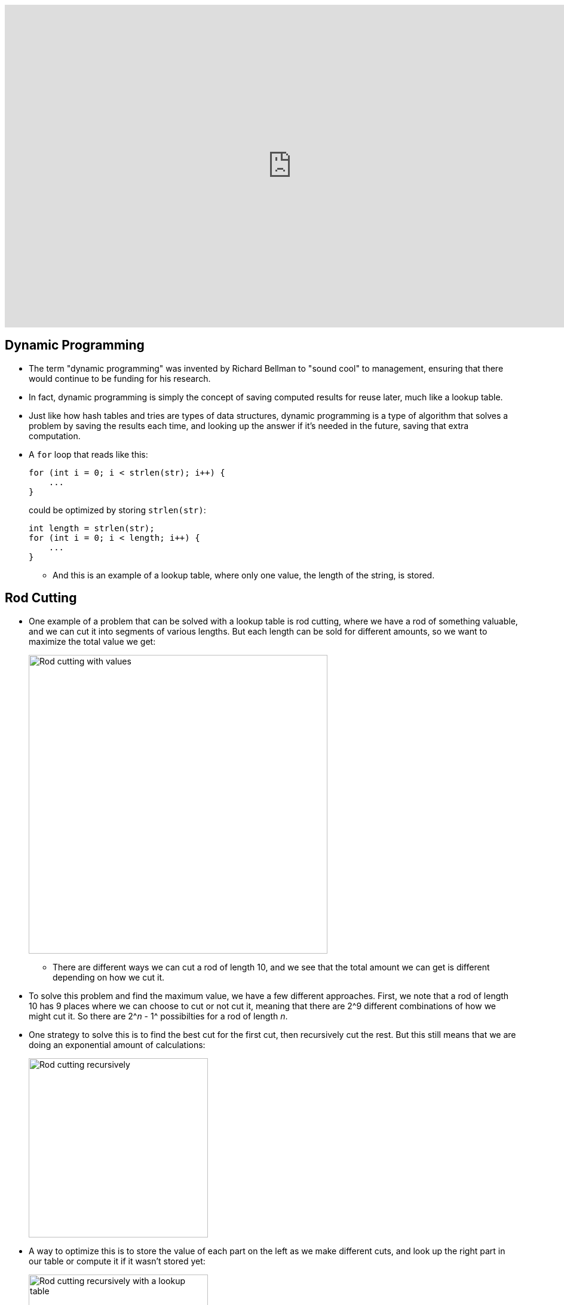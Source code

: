 :author: Cheng Gong

video::0y5UkZc-C8Y[youtube,height=540,width=960,options=notitle]

[t=0m0s]
== Dynamic Programming

* The term "dynamic programming" was invented by Richard Bellman to "sound cool" to management, ensuring that there would continue to be funding for his research.
* In fact, dynamic programming is simply the concept of saving computed results for reuse later, much like a lookup table.
* Just like how hash tables and tries are types of data structures, dynamic programming is a type of algorithm that solves a problem by saving the results each time, and looking up the answer if it's needed in the future, saving that extra computation.
* A `for` loop that reads like this:
+
[source, c]
----
for (int i = 0; i < strlen(str); i++) {
    ...
}
----
could be optimized by storing `strlen(str)`:
+
[source, c]
----
int length = strlen(str);
for (int i = 0; i < length; i++) {
    ...
}
----
** And this is an example of a lookup table, where only one value, the length of the string, is stored.

[t=5m52s]
== Rod Cutting

* One example of a problem that can be solved with a lookup table is rod cutting, where we have a rod of something valuable, and we can cut it into segments of various lengths. But each length can be sold for different amounts, so we want to maximize the total value we get:
+
image::rod_cutting.png[alt="Rod cutting with values", width=500]
** There are different ways we can cut a rod of length 10, and we see that the total amount we can get is different depending on how we cut it.
* To solve this problem and find the maximum value, we have a few different approaches. First, we note that a rod of length 10 has 9 places where we can choose to cut or not cut it, meaning that there are 2^9 different combinations of how we might cut it. So there are 2^_n_ - 1^ possibilties for a rod of length _n_.
* One strategy to solve this is to find the best cut for the first cut, then recursively cut the rest. But this still means that we are doing an exponential amount of calculations:
+
image::recursive_rod_cutting.png[alt="Rod cutting recursively", width=300]
* A way to optimize this is to store the value of each part on the left as we make different cuts, and look up the right part in our table or compute it if it wasn't stored yet:
+
image::rod_cutting_table.png[alt="Rod cutting recursively with a lookup table", width=300]
** Since we are storing the results, we only need to make _O_(_n_^2) calculations, since we have 10 choices to make initially, then 9, then 8, and so on.
* Another strategy is to start with calculating the value of length 1, then calculating the best value of length 2, using the stored value of length 1, then calculating the best value of length 3 with the previously stored values, and so on, until we get to the length we want to solve for.

[t=18m20s]
== Network Routing

* As we've learned, computers on the Internet have many routes to communicate with each other, using servers in between to pass messages along. Finding the most efficient servers to pass those messages to is a problem called routing.
* To do this, all computers on the Internet broadcast their existence to its immediate neighbors, and share their lists of immediate neighbors with each other. This happens recursively, so eventually we know which server to send our messages to:
+
image::network_routing.png[alt="Network routing", width=800]
** Benedict on the lower left, for example, might want to send a message to Harvard. He knows that sending it to Natalie to forward will take 3 hops, but Yale's server is only 2 hops away. And Benedict only needs to know the first server where he should send his message to, since that server will also have a list of where to send a message to next, for it to reach its destination.
** At each step, each server only needs to add 1 to the number of hops its neighbors can reach, and select the minimum, as opposed to calculating all possible routes.
* In general, our own computers only go so far as to know about our local network and our access point, and only our ISP or school's servers will participate in this route sharing process.

[t=28m57s]
== Sequence Matching

* In biology, human DNA is comprised of 4 bases: Adenine (A), Thymine (T), Guanine (G), Cytosine (C), so we can represent DNA as a long string of these 4 characters in some combination.
* If we have two pieces of DNA, and wanted to see how similar they are, one metric is edit distance, whereby the cost to convert one string to another is determined by the number of gaps and changes:
+
image::sequence_matching_cost.png[alt="Sequence matching cost", width=600]
** Here, a gap has a cost 2, and a change has cost 1. (This is based on the fact that genetic mutations where a base is changed is about twice as likely as it is to be completely missing.) The example on the left has an edit distance (cost) of 8, and the example on the right has a cost of 7.
** Notice that the second string is the same in both cases, but where we place the 2 gaps affect the total cost. If the 2 gaps are left at the end, we have a cost of 8, and if we place the 2 gaps in the middle somewhere, the cost is only 7.
* If we wanted to find the minimum edit distance, or the most likely way that one sequence of bases was converted to another, we can try to solve this recursively:
+
image::edit_distance_recursion.png[alt="Calculating edit distance with recursion", width=600]
** At each step, we have three options: mark it as a change with cost 1, mark it as the bottom base being missing with cost 2 and shift the bottom sequence, or mark it as the top base being missing with cost 2 and shift the top sequence.
** We can start with the last base in each sequence. Then, we'll have three options for the second to last base, in each of those three cases. This means that we'll have _O_(3^_n_), which is far too high to be solvable!
* In fact, edit distance applies not only to comparing genes, but also comparing two assignment submissions for similarity (among other applications).
* To solve this with dynamic programming, we can realize that at each step, the cost to match the remaining strings can be stored, and looked up, since many of the cases will be repeated.
* Our lookup table will look like this:
+
image::matching_table_empty.png[alt="Matching table empty", width=600]
** The first sequence forms the columns, and the second sequence forms the rows. Each cell will have the cost of matching the sequence from that base to the end of the sequence.
** For example, the bottom right has a value of 0 because two empty sequences has no cost.
** To convert C, the second to last column, to an empty sequence, we have a cost of 2, as we see in the cell to the left of 0.
** To convert the entire top sequence to an empty string, we look at the cell at bottom left, with a value of 20, since it will require 10 deletions (shifting right) to convert it to an empty string.
* We can start filling in the table:
+
image::matching_table_start.png[alt="Matching table started", width=600]
** The cost for each cell can be represented as:
+
[source]
----
cost[i][j] = min(cost[i + 1][j] + 2,
                 cost[i][j + 1] + 2,
                 cost[i + 1][j + 1] + x)
----
** At each base, we again have three options. We can delete the base in the row and have a cost of two, plus the cost of matching the rest of the sequence that forms the rows (indicated by an arrow downwards). We can delete the base in the column and have the cost of 2, plus the cost of matching the rest of sequence that forms the columns (indicated by an arrow rightwards). Finally, we can attempt to match or edit the two bases, with a cost of 0 (if they are the same) or 1 (if they are different), plus the cost of matching the rest of both sequences (with the diagonal arrow).
** In this example marked in red, matching the C to the A has a cost of 3 with a diagonal arrow, because we can change A to C with a cost of 1, and then have to delete the last C with a cost of 2 (as the cell indicates).
* We can continue this for each cell, working backwards row by row until it is complete:
+
image::matching_table_completed.png[alt="Matching table completed", width=600]
** Now, to find the minimum edit distance for the two sequences, we follow the arrows that tell us what to do at each step.
** First, we match A to T, then A to A, and so on, until the entire sequences are matched. The third step, for example, which matches C to A, is marked with an arrow going to the right, indicating that the best path is for us to delete the C.
* We can use this algorithm to match DNA sequences, compare assignment submissions, and even determine the most likely match in a dictionary for a misspelled word.

[t=57m33s]
== Image Compositing

* Another example is where we have a set of overlapping images that we want to combine into one:
+
image::image_compositing.png[alt="Image compositing", width=600]
** The two images here might be slightly different, so we want to combine them with the shortest seam (path of connected pixels) between the two. And the seam should take the path where the two images are most similar, so we don't notice it as easily.
** At each pixel, we can compute the difference in value between the two images, and decide if our seam should go right, down, or diagonally down and to the right. We can build a table the same way we did for sequence matching, but the cost we add at each step is the difference in the value of the pixels. So the algorithm to find the optimum seam is the same as before, too.

[t=1h4m22s]
== Seam Carving

* We look at a http://nparashuram.com/seamcarving/[demo] of seam carving, where we want to resize an image in one dimension, but instead of squeezing or expanding all the pixels of the image, we want to keep only the important features of the image.
* In the demo, this is accomplished by deleting a column of pixels that are the most similar to the columns of pixels next to them. Then, a human is less likely to notice a jump in the image. And instead of deleting a straight column of pixels, we will delete a "wiggly" column, where we start with deleting a pixel in some column at the top row, and for each row below, we can delete the pixel to the left, immediately below, or to its right.
* Just like before, we can build the same table and use the same algorithm, and only change our cost function. And as we resize our image to be narrower and narrower, we can update our table and delete more and more columns of pixels.
* With just some computer science background, we can take these relatively simple ideas and have surprisingly good results.
